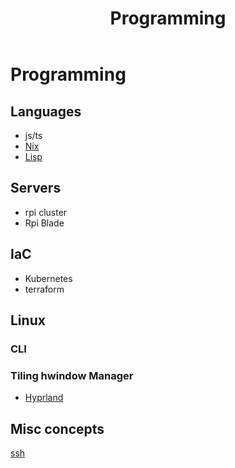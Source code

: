 :PROPERTIES:
:ID:       660c7092-9b98-4fa2-b271-2bbeabe1c249
:END:
#+title: Programming

* Programming

** Languages
- js/ts
- [[id:ab427009-adbf-49e0-befe-8ed8439b161b][Nix]]
- [[id:c6d76fdd-2edb-4a07-ae6f-0b6a71d027bb][Lisp]] 
** Servers
- rpi cluster
- Rpi Blade
** IaC
- Kubernetes
- terraform
** Linux
*** CLI
*** Tiling hwindow Manager
- [[id:0c4ca108-5518-4d39-a361-541288e0a65f][Hyprland]] 
** Misc concepts
[[id:d12273c0-3a15-4d81-96b7-b16f73c791a7][ssh]]
